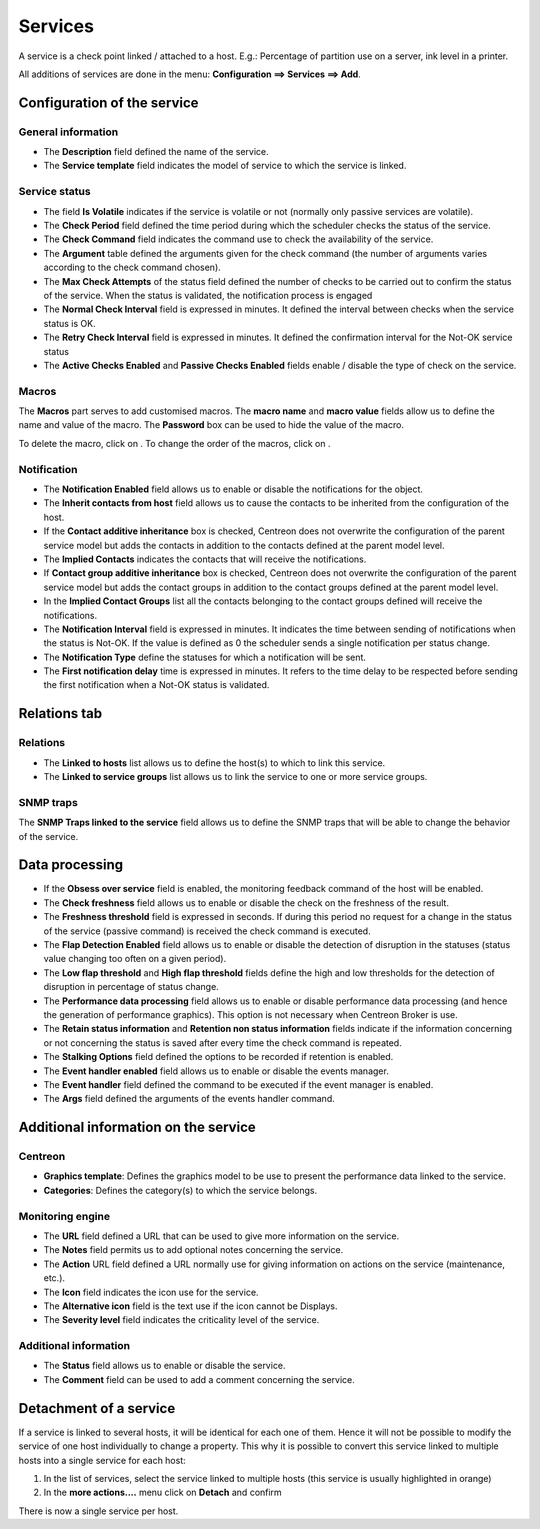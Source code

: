 .. _serviceconfiguration:

========
Services
========

A service is a check point linked / attached to a host. E.g.: Percentage of partition use on a server, ink level in a printer.

All additions of services are done in the menu: **Configuration ==> Services ==> Add**.

.. image :: /images/user/configuration/03addservice.png
      :align: center

****************************
Configuration of the service
****************************

General information
===================

* The **Description** field defined the name of the service.
* The **Service template** field indicates the model of service to which the service is linked.

Service status
==============

* The field **Is Volatile** indicates if the service is volatile or not (normally only passive services are volatile).
* The **Check Period** field defined the time period during which the scheduler checks the status of the service.
* The **Check Command** field indicates the command use to check the availability of the service.
* The **Argument** table defined the arguments given for the check command (the number of arguments varies according to the check command chosen).
* The **Max Check Attempts** of the status field defined the number of checks to be carried out to confirm the status of the service. When the status is validated, the notification process is engaged
* The **Normal Check Interval** field is expressed in minutes. It defined the interval between checks when the service status is OK.
* The **Retry Check Interval** field is expressed in minutes. It defined the confirmation interval for the Not-OK service status
* The **Active Checks Enabled** and **Passive Checks Enabled** fields enable / disable the type of check on the service.

Macros
======

The **Macros** part serves to add customised macros. 
The **macro name** and **macro value** fields allow us to define the name and value of the macro. The **Password** box can be used to hide the value of the macro.

To delete the macro, click on |delete|.
To change the order of the macros, click on |move|.

Notification
============

* The **Notification Enabled** field allows us to enable or disable the notifications for the object.
* The **Inherit contacts from host** field allows us to cause the contacts to be inherited from the configuration of the host.
* If the **Contact additive inheritance** box is checked, Centreon does not overwrite the configuration of the parent service model but adds the contacts in addition to the contacts defined at the parent model level.
* The **Implied Contacts** indicates the contacts that will receive the notifications.
* If **Contact group additive inheritance** box is checked, Centreon does not overwrite the configuration of the parent service model but adds the contact groups in addition to the contact groups defined at the parent model level.
* In the **Implied Contact Groups** list all the contacts belonging to the contact groups defined will receive the notifications.
* The **Notification Interval** field is expressed in minutes. It indicates the time between sending of notifications when the status is Not-OK. If the value is defined as 0 the scheduler sends a single notification per status change.
* The **Notification Type** define the statuses for which a notification will be sent.
* The **First notification delay** time is expressed in minutes. It refers to the time delay to be respected before sending the first notification when a Not-OK status is validated.

*************
Relations tab
*************

Relations
=========

* The **Linked to hosts** list allows us to define the host(s) to which to link this service.
* The **Linked to service groups** list allows us to link the service to one or more service groups.

SNMP traps 
==========

The **SNMP Traps linked to the service** field allows us to define the SNMP traps that will be able to change the behavior of the service.

***************
Data processing
***************

* If the **Obsess over service** field is enabled, the monitoring feedback command of the host will be enabled.
* The **Check freshness** field allows us to enable or disable the check on the freshness of the result.
* The **Freshness threshold** field is expressed in seconds. If during this period no request for a change in the status of the service (passive command) is received the check command is executed.
* The **Flap Detection Enabled** field allows us to enable or disable the detection of disruption in the statuses (status value changing too often on a given period).
* The **Low flap threshold** and **High flap threshold** fields define the high and low thresholds for the detection of disruption in percentage of status change.
* The **Performance data processing** field allows us to enable or disable performance data processing (and hence the generation of performance graphics). This option is not necessary when Centreon Broker is use.
* The **Retain status information** and **Retention non status information** fields indicate if the information concerning or not concerning the status is saved after every time the check command is repeated.
* The **Stalking Options** field defined the options to be recorded if retention is enabled.
* The **Event handler enabled** field allows us to enable or disable the events manager.
* The **Event handler** field defined the command to be executed if the event manager is enabled.
* The **Args** field defined the arguments of the events handler command.

*************************************
Additional information on the service
*************************************

Centreon
========

* **Graphics template**: Defines the graphics model to be use to present the performance data linked to the service.
* **Categories**: Defines the category(s) to which the service belongs.

Monitoring engine
=================

* The **URL** field defined a URL that can be used to give more information on the service.
* The **Notes** field permits us to add  optional notes concerning the service.
* The **Action** URL field defined a URL normally use for giving information on actions on the service (maintenance, etc.).
* The **Icon** field indicates the icon use for the service.
* The **Alternative icon** field is the text use if the icon cannot be Displays.
* The **Severity level** field indicates the criticality level of the service.

Additional information 
======================

* The **Status** field allows us to enable or disable the service.
* The **Comment** field can be used to add a comment concerning the service.

***********************
Detachment of a service
***********************

If a service is linked to several hosts, it will be identical for each one of them. Hence it will not be possible to modify the service of one host individually to change a property. This why it is possible to convert this service linked to multiple hosts into a single service for each host:

#.      In the list of services, select the service linked to multiple hosts (this service is usually highlighted in orange)
#.      In the **more actions....**  menu click on **Detach** and confirm

There is now a single service per host.

.. |delete|    image:: /images/delete.png
.. |move|    image:: /images/move.png


